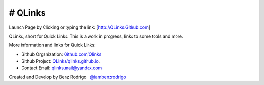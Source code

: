 # QLinks
-------------------------------
Launch Page by Clicking or typing the link: [http://QLinks.Github.com]

QLinks, short for Quick Links. This is a work in progress, links to some tools and more.

More information and links for Quick Links:

-  Github Organization: `Github.com/Qlinks <https://Github.com/QLinks>`__
-  Github Project: `QLinks/qlinks.github.io <https://Github.com/QLinks/qlinks.github.io>`__.
-  Contact Email: qlinks.mail@yandex.com

Created and Develop by Benz Rodrigo | `@iambenzrodrigo <https://Github.com/iambenzrodrigo>`__
